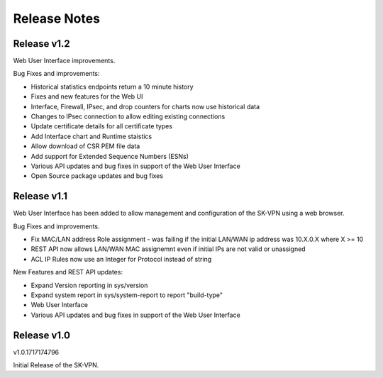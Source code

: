 .. _release_notes:

Release Notes
=============

Release v1.2
--------------
Web User Interface improvements.

Bug Fixes and improvements:

* Historical statistics endpoints return a 10 minute history
* Fixes and new features for the Web UI
* Interface, Firewall, IPsec, and drop counters for charts now use historical data
* Changes to IPsec connection to allow editing existing connections
* Update certificate details for all certificate types
* Add Interface chart and Runtime staistics 
* Allow download of CSR PEM file data
* Add support for Extended Sequence Numbers (ESNs)
* Various API updates and bug fixes in support of the Web User Interface
* Open Source package updates and bug fixes



Release v1.1
--------------
Web User Interface has been added to allow management and configuration of the SK-VPN using a web browser.

Bug Fixes and improvements.

* Fix MAC/LAN address Role assignment - was failing if the initial LAN/WAN ip address was 10.X.0.X where X >= 10
* REST API now allows LAN/WAN MAC assignemnt even if initial IPs are not valid or unassigned
* ACL IP Rules now use an Integer for Protocol instead of string

 
New Features and REST API updates:

* Expand Version reporting in sys/version 
* Expand system report in sys/system-report to report "build-type"
* Web User Interface 
* Various API updates and bug fixes in support of the Web User Interface



Release v1.0
--------------
v1.0.1717174796

Initial Release of the SK-VPN.
